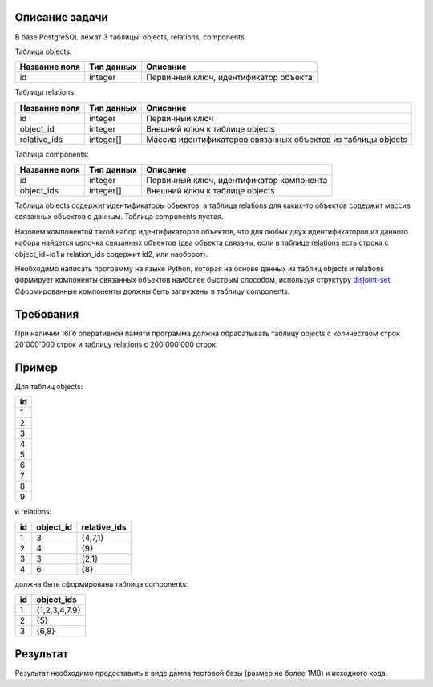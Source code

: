 Описание задачи
===============

В базе PostgreSQL лежат 3 таблицы: objects, relations, components.

Таблица objects:

+---------------+--------------+----------------------------------------+
| Название поля | Тип данных   | Описание                               |
+===============+==============+========================================+
| id            | integer      | Первичный ключ, идентификатор объекта  |
+---------------+--------------+----------------------------------------+

Таблица relations:

+---------------+--------------+--------------------------------------------------------------+
| Название поля | Тип данных   | Описание                                                     |
+===============+==============+==============================================================+
| id            | integer      | Первичный ключ                                               |
+---------------+--------------+--------------------------------------------------------------+
| object_id     | integer      | Внешний ключ к таблице objects                               |
+---------------+--------------+--------------------------------------------------------------+
| relative_ids  | integer[]    | Массив идентификаторов связанных объектов из таблицы objects |
+---------------+--------------+--------------------------------------------------------------+

Таблица components:

+---------------+--------------+------------------------------------------+
| Название поля | Тип данных   | Описание                                 |
+===============+==============+==========================================+
| id            | integer      | Первичный ключ, идентификатор компонента |
+---------------+--------------+------------------------------------------+
| object_ids    | integer[]    | Внешний ключ к таблице objects           |
+---------------+--------------+------------------------------------------+

Таблица objects содержит идентификаторы объектов, а таблица relations для каких-то объектов содержит массив связанных объектов с данным. Таблица components пустая.

Назовем компонентой такой набор идентификаторов объектов, что для любых двух идентификаторов из данного набора найдется цепочка связанных объектов (два объекта связаны, если в таблице relations есть строка c object_id=id1 и relation_ids содержит id2, или наоборот).

Необходимо написать программу на языке Python, которая на основе данных из таблиц objects и relations формирует компоненты связанных объектов наиболее быстрым способом, используя структуру `disjoint-set <https://en.wikipedia.org/wiki/Disjoint-set_data_structure>`_. Сформированные компоненты должны быть загружены в таблицу components.


Требования
==========

При наличии 16Гб оперативной памяти программа должна обрабатывать таблицу objects с количеством строк 20'000'000 строк и таблицу relations с 200'000'000 строк.


Пример
======

Для таблиц objects:

+----+
| id |
+====+
| 1  |
+----+
| 2  |
+----+
| 3  |
+----+
| 4  |
+----+
| 5  |
+----+
| 6  |
+----+
| 7  |
+----+
| 8  |
+----+
| 9  |
+----+

и relations:

+----+-----------+--------------+
| id | object_id | relative_ids |
+====+===========+==============+
| 1  | 3         | {4,7,1}      |
+----+-----------+--------------+
| 2  | 4         | {9}          |
+----+-----------+--------------+
| 3  | 3         | {2,1}        |
+----+-----------+--------------+
| 4  | 6         | {8}          |
+----+-----------+--------------+

должна быть сформирована таблица components:

+----+---------------+
| id | object_ids    |
+====+===============+
| 1  | {1,2,3,4,7,9} |
+----+---------------+
| 2  | {5}           |
+----+---------------+
| 3  | {6,8}         |
+----+---------------+


Результат
=========

Результат необходимо предоставить в виде дампа тестовой базы (размер не более 1MB) и исходного кода.
